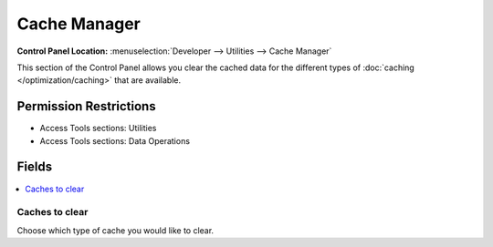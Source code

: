 .. # This source file is part of the open source project
   # ExpressionEngine User Guide (https://github.com/ExpressionEngine/ExpressionEngine-User-Guide)
   #
   # @link      https://expressionengine.com/
   # @copyright Copyright (c) 2003-2018, EllisLab, Inc. (https://ellislab.com)
   # @license   https://expressionengine.com/license Licensed under Apache License, Version 2.0

Cache Manager
=============

.. rst-class:: cp-path

**Control Panel Location:** :menuselection:`Developer --> Utilities --> Cache Manager`

.. Overview

This section of the Control Panel allows you clear the cached data for the
different types of :doc:`caching </optimization/caching>` that are available.

.. Screenshot (optional)

.. Permissions

Permission Restrictions
-----------------------

* Access Tools sections: Utilities
* Access Tools sections: Data Operations

Fields
------

.. contents::
  :local:
  :depth: 1

.. Each Field

Caches to clear
~~~~~~~~~~~~~~~

Choose which type of cache you would like to clear.

